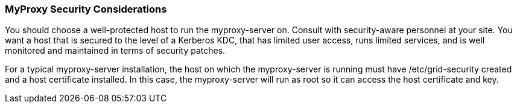 
[[myproxy-security-considerations]]
=== MyProxy Security Considerations ===

You should choose a well-protected host to run the myproxy-server on.
Consult with security-aware personnel at your site. You want a host that
is secured to the level of a Kerberos KDC, that has limited user access,
runs limited services, and is well monitored and maintained in terms of
security patches. 

For a typical myproxy-server installation, the host on which the
myproxy-server is running must have /etc/grid-security created and a
host certificate installed. In this case, the myproxy-server will run as
root so it can access the host certificate and key. 

